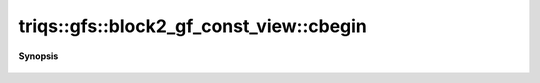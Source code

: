..
   Generated automatically by cpp2rst

.. highlight:: c
.. role:: red
.. role:: green
.. role:: param
.. role:: cppbrief


.. _block2_gf_const_view_cbegin:

triqs::gfs::block2_gf_const_view::cbegin
========================================


**Synopsis**

 .. rst-class:: cppsynopsis

    1. | auto :red:`cbegin` ()